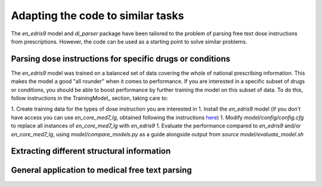 Adapting the code to similar tasks
==================================

The `en_edris9` model and `di_parser` package have been tailored to the problem of parsing free text dose instructions from prescriptions. 
However, the code can be used as a starting point to solve similar problems.

Parsing dose instructions for specific drugs or conditions
----------------------------------------------------------

The `en_edris9` model was trained on a balanced set of data covering the whole of national prescribing information. This makes the model a
good "all rounder" when it comes to performance. If you are interested in a specific subset of drugs or conditions, you should be able to boost
performance by further training the model on this subset of data. To do this, follow instructions in the TrainingModel_ section, taking care to: 

1. Create training data for the types of dose instruction you are interested in
1. Install the `en_edris9` model (if you don't have access you can use `en_core_med7_lg`, obtained following the instructions `here <https://github.com/kormilitzin/med7>`_)
1. Modify `model/config/config.cfg` to replace all instances of `en_core_med7_lg` with `en_edris9`
1. Evaluate the performance compared to `en_edris9` and/or `en_core_med7_lg`, using `model/compare_models.py` as a guide alongside output from `source model/evaluate_model.sh`

Extracting different structural information
-------------------------------------------

General application to medical free text parsing
------------------------------------------------
